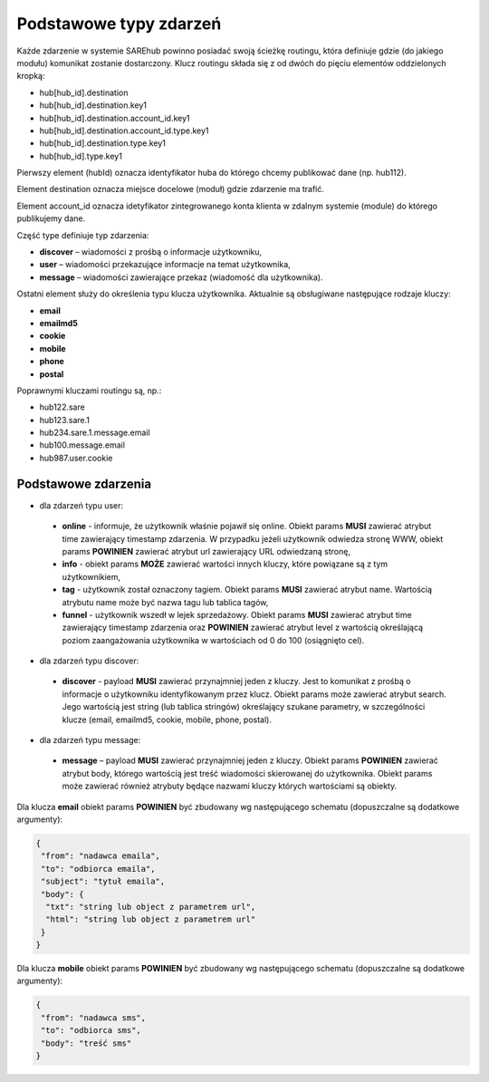 #################################################
Podstawowe typy zdarzeń
#################################################
Każde zdarzenie w systemie SAREhub powinno posiadać swoją ścieżkę routingu, która definiuje gdzie (do jakiego modułu)
komunikat zostanie dostarczony. Klucz routingu składa się z od dwóch do pięciu elementów oddzielonych kropką:

* hub[hub_id].destination
* hub[hub_id].destination.key1
* hub[hub_id].destination.account_id.key1
* hub[hub_id].destination.account_id.type.key1
* hub[hub_id].destination.type.key1
* hub[hub_id].type.key1

Pierwszy element (hubId) oznacza identyfikator huba do którego chcemy publikować dane (np. hub112).

Element destination oznacza miejsce docelowe (moduł) gdzie zdarzenie ma trafić.

Element account_id oznacza idetyfikator zintegrowanego konta klienta w zdalnym systemie (module) do którego
publikujemy dane.

Część type definiuje typ zdarzenia:

* **discover** – wiadomości z prośbą o informacje użytkowniku,
* **user** – wiadomości przekazujące informacje na temat użytkownika,
* **message** – wiadomości zawierające przekaz (wiadomość dla użytkownika).

Ostatni element służy do określenia typu klucza użytkownika. Aktualnie są obsługiwane następujące rodzaje kluczy:

* **email**
* **emailmd5**
* **cookie**
* **mobile**
* **phone**
* **postal**

Poprawnymi kluczami routingu są, np.:

* hub122.sare
* hub123.sare.1
* hub234.sare.1.message.email
* hub100.message.email
* hub987.user.cookie

Podstawowe zdarzenia
====================
* dla zdarzeń typu user:

 * **online** - informuje, że użytkownik właśnie pojawił się online. Obiekt params **MUSI** zawierać atrybut time zawierający timestamp zdarzenia. W przypadku jeżeli użytkownik odwiedza stronę WWW, obiekt params **POWINIEN** zawierać atrybut url zawierający URL odwiedzaną stronę,
 * **info** - obiekt params **MOŻE** zawierać wartości innych kluczy, które powiązane są z tym użytkownikiem,
 * **tag** - użytkownik został oznaczony tagiem. Obiekt params **MUSI** zawierać atrybut name. Wartością atrybutu name może być nazwa tagu lub tablica tagów,
 * **funnel** - użytkownik wszedł w lejek sprzedażowy. Obiekt params **MUSI** zawierać atrybut time zawierający timestamp zdarzenia oraz **POWINIEN** zawierać atrybut level z wartością określającą poziom zaangażowania użytkownika w wartościach od 0 do 100 (osiągnięto cel).

* dla zdarzeń typu discover:

 * **discover** - payload **MUSI** zawierać przynajmniej jeden z kluczy. Jest to komunikat z prośbą o informacje o użytkowniku identyfikowanym przez klucz. Obiekt params może zawierać atrybut search. Jego wartością jest string (lub tablica stringów) określający szukane parametry, w szczególności klucze (email, emailmd5, cookie, mobile, phone, postal).

* dla zdarzeń typu message:

 * **message** – payload **MUSI** zawierać przynajmniej jeden z kluczy. Obiekt params **POWINIEN** zawierać atrybut body, którego wartością jest treść wiadomości skierowanej do użytkownika. Obiekt params może zawierać również atrybuty będące nazwami kluczy których wartościami są obiekty.

Dla klucza **email** obiekt params **POWINIEN** być zbudowany wg następującego schematu (dopuszczalne są dodatkowe argumenty):

.. code-block:: json

   {
    "from": "nadawca emaila",
    "to": "odbiorca emaila",
    "subject": "tytuł emaila",
    "body": {
     "txt": "string lub object z parametrem url",
     "html": "string lub object z parametrem url"
    }
   }


Dla klucza **mobile** obiekt params **POWINIEN** być zbudowany wg następującego schematu (dopuszczalne są dodatkowe argumenty):

.. code-block:: json

   {
    "from": "nadawca sms",
    "to": "odbiorca sms",
    "body": "treść sms"
   }
